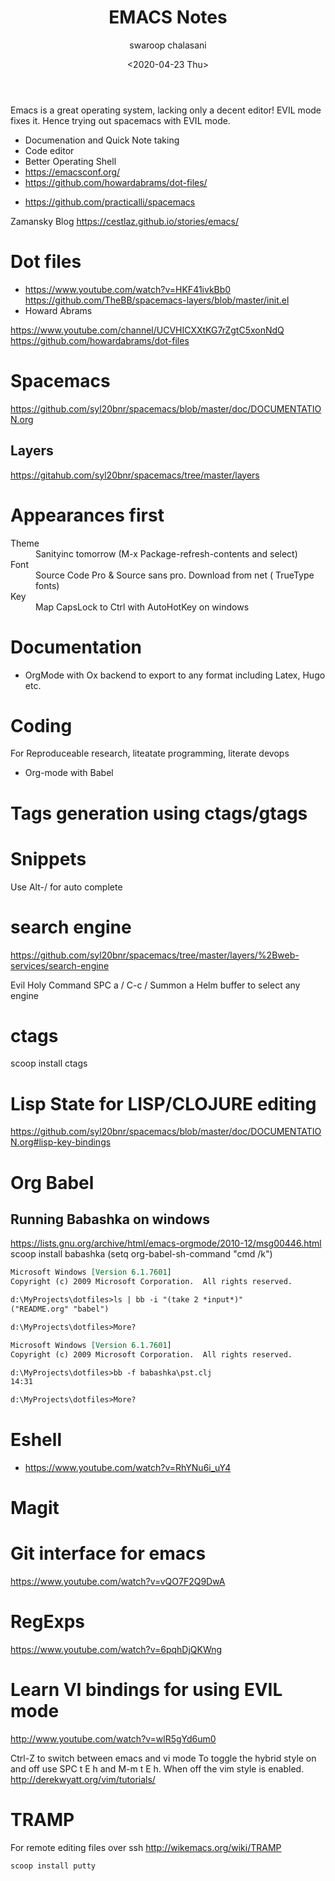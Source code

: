 #+TITLE:  EMACS Notes
#+AUTHOR: swaroop chalasani
#+EMAIL:  cswaroop@gmail.com
#+DATE:   <2020-04-23 Thu>
#+TAGS:   emacs notes

Emacs  is a great operating system, lacking only a decent editor!  EVIL mode
fixes it. Hence trying out spacemacs with EVIL mode. 


 - Documenation and Quick Note taking
 - Code editor
 - Better Operating Shell
 - https://emacsconf.org/
 - https://github.com/howardabrams/dot-files/
- https://github.com/practicalli/spacemacs
Zamansky Blog
https://cestlaz.github.io/stories/emacs/

* Dot files
- https://www.youtube.com/watch?v=HKF41ivkBb0
  https://github.com/TheBB/spacemacs-layers/blob/master/init.el
- Howard Abrams
https://www.youtube.com/channel/UCVHICXXtKG7rZgtC5xonNdQ
https://github.com/howardabrams/dot-files

* Spacemacs
https://github.com/syl20bnr/spacemacs/blob/master/doc/DOCUMENTATION.org
** Layers
   https://gitahub.com/syl20bnr/spacemacs/tree/master/layers
* Appearances first
-  Theme :: Sanityinc tomorrow (M-x Package-refresh-contents and select)
-  Font :: Source Code Pro & Source sans pro. Download from net ( TrueType fonts)
- Key :: Map CapsLock to Ctrl with AutoHotKey on windows
* Documentation
- OrgMode  with Ox backend to export to any format including Latex, Hugo etc.
* Coding
For Reproduceable research, liteatate programming, literate devops
- Org-mode with Babel 
* Tags generation using ctags/gtags
* Snippets
  Use Alt-/ for  auto complete
* search engine
https://github.com/syl20bnr/spacemacs/tree/master/layers/%2Bweb-services/search-engine

Evil	Holy	Command
SPC a /	C-c /	Summon a Helm buffer to select any engine

* ctags
scoop install ctags
* Lisp State for LISP/CLOJURE editing
https://github.com/syl20bnr/spacemacs/blob/master/doc/DOCUMENTATION.org#lisp-key-bindings
* Org Babel
** Running Babashka on windows
https://lists.gnu.org/archive/html/emacs-orgmode/2010-12/msg00446.html
scoop install babashka
(setq org-babel-sh-command "cmd /k")

#+BEGIN_SRC shell  :results output org replace :exports results
ls | bb -i "(take 2 *input*)"
echo
#+END_SRC

#+RESULTS:
#+begin_src org
Microsoft Windows [Version 6.1.7601]
Copyright (c) 2009 Microsoft Corporation.  All rights reserved.

d:\MyProjects\dotfiles>ls | bb -i "(take 2 *input*)"
("README.org" "babel")

d:\MyProjects\dotfiles>More? 
#+end_src


#+BEGIN_SRC shell  :results output org replace :exports results
bb -f babashka\pst.clj
echo
#+END_SRC

#+RESULTS:
#+begin_src org
Microsoft Windows [Version 6.1.7601]
Copyright (c) 2009 Microsoft Corporation.  All rights reserved.

d:\MyProjects\dotfiles>bb -f babashka\pst.clj
14:31

d:\MyProjects\dotfiles>More? 
#+end_src
* Eshell
- https://www.youtube.com/watch?v=RhYNu6i_uY4
* Magit 
* Git interface for emacs
https://www.youtube.com/watch?v=vQO7F2Q9DwA
* RegExps
https://www.youtube.com/watch?v=6pqhDjQKWng
* Learn VI bindings for using EVIL mode
http://www.youtube.com/watch?v=wlR5gYd6um0

Ctrl-Z to switch between emacs and vi mode
  To toggle the hybrid style on and off use SPC t E h and M-m t E h. When off the vim style is enabled.
http://derekwyatt.org/vim/tutorials/


* TRAMP
For remote editing files over ssh
http://wikemacs.org/wiki/TRAMP
#+begin_src 
scoop install putty
#+end_src
